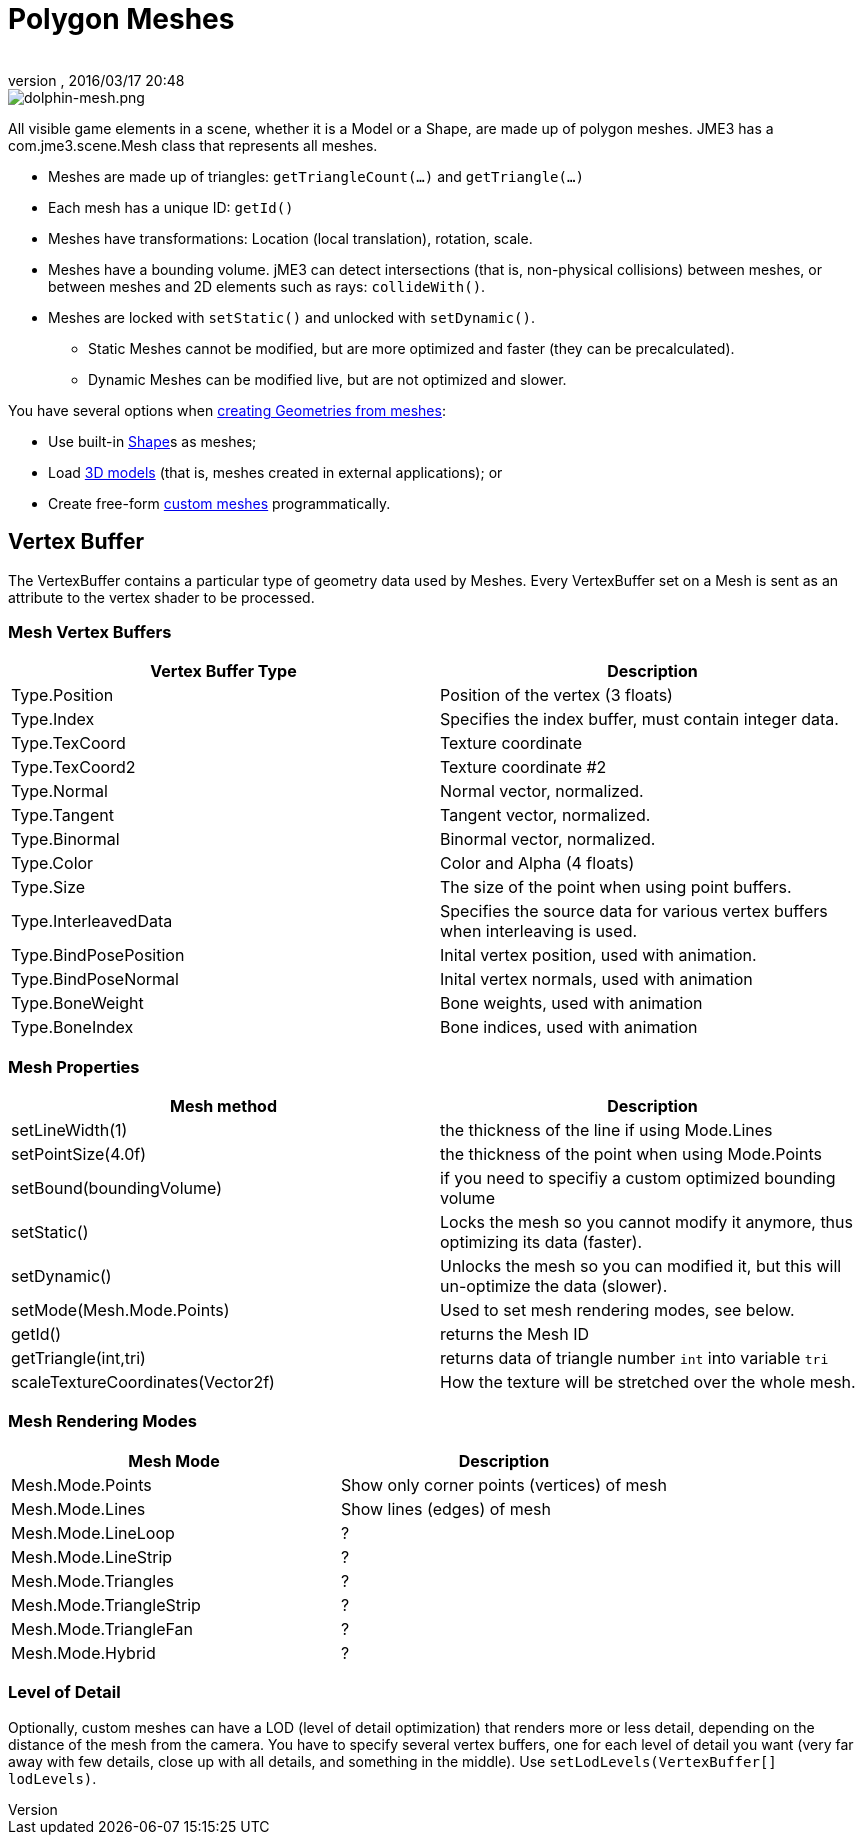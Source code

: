 = Polygon Meshes
:author: 
:revnumber: 
:revdate: 2016/03/17 20:48
:keywords: spatial, node, mesh, geometry, scenegraph
:relfileprefix: ../../
:imagesdir: ../..
ifdef::env-github,env-browser[:outfilesuffix: .adoc]



image::jme3/dolphin-mesh.png[dolphin-mesh.png,with="",height="",align="right"]


All visible game elements in a scene, whether it is a Model or a Shape, are made up of polygon meshes. JME3 has a com.jme3.scene.Mesh class that represents all meshes.

*  Meshes are made up of triangles: `getTriangleCount(…)` and `getTriangle(…)`
*  Each mesh has a unique ID: `getId()`
*  Meshes have transformations: Location (local translation), rotation, scale.
*  Meshes have a bounding volume. jME3 can detect intersections (that is, non-physical collisions) between meshes, or between meshes and 2D elements such as rays: `collideWith()`.
*  Meshes are locked with `setStatic()` and unlocked with `setDynamic()`. 
**  Static Meshes cannot be modified, but are more optimized and faster (they can be precalculated). 
**  Dynamic Meshes can be modified live, but are not optimized and slower. 


You have several options when <<jme3/advanced/spatial#,creating Geometries from meshes>>:

*  Use built-in <<jme3/advanced/shape#,Shape>>s as meshes; 
*  Load <<jme3/advanced/3d_models#,3D models>> (that is, meshes created in external applications); or 
*  Create free-form <<jme3/advanced/custom_meshes#,custom meshes>> programmatically. 


== Vertex Buffer

The VertexBuffer contains a particular type of geometry data used by Meshes. Every VertexBuffer set on a Mesh is sent as an attribute to the vertex shader to be processed.


=== Mesh Vertex Buffers
[cols="2", options="header"]
|===

a|Vertex Buffer Type
a|Description

a|Type.Position 
a|Position of the vertex (3 floats)

a|Type.Index 
a| Specifies the index buffer, must contain integer data.

a|Type.TexCoord 
a| Texture coordinate

a|Type.TexCoord2 
a| Texture coordinate #2

a|Type.Normal 
a| Normal vector, normalized.

a|Type.Tangent 
a| Tangent vector, normalized.

a|Type.Binormal 
a| Binormal vector, normalized.

a|Type.Color 
a| Color and Alpha (4 floats)

a|Type.Size 
a|The size of the point when using point buffers.

a|Type.InterleavedData 
a| Specifies the source data for various vertex buffers when interleaving is used.

a|Type.BindPosePosition 
a| Inital vertex position, used with animation.

a|Type.BindPoseNormal 
a| Inital vertex normals, used with animation

a|Type.BoneWeight 
a| Bone weights, used with animation

a|Type.BoneIndex 
a| Bone indices, used with animation

|===


=== Mesh Properties
[cols="2", options="header"]
|===

a|Mesh method
a|Description

a|setLineWidth(1)
a|the thickness of the line if using Mode.Lines

a|setPointSize(4.0f)
a|the thickness of the point when using Mode.Points

a|setBound(boundingVolume)
a|if you need to specifiy a custom optimized bounding volume

a|setStatic()
a|Locks the mesh so you cannot modify it anymore, thus optimizing its data (faster).

a|setDynamic()
a|Unlocks the mesh so you can modified it, but this will un-optimize the data (slower).

a|setMode(Mesh.Mode.Points)
a|Used to set mesh rendering modes, see below.

a|getId()
a|returns the Mesh ID

a|getTriangle(int,tri)
a|returns data of triangle number `int` into variable `tri`

a|scaleTextureCoordinates(Vector2f)
a|How the texture will be stretched over the whole mesh.

|===


=== Mesh Rendering Modes
[cols="2", options="header"]
|===

a|Mesh Mode
a|Description

a|Mesh.Mode.Points
a|Show only corner points (vertices) of mesh

a|Mesh.Mode.Lines
a|Show lines (edges) of mesh

a|Mesh.Mode.LineLoop
a|?

a|Mesh.Mode.LineStrip
a|?

a|Mesh.Mode.Triangles
a|?

a|Mesh.Mode.TriangleStrip
a|?

a|Mesh.Mode.TriangleFan
a|?

a|Mesh.Mode.Hybrid
a|?

|===


=== Level of Detail

Optionally, custom meshes can have a LOD (level of detail optimization) that renders more or less detail, depending on the distance of the mesh from the camera. You have to specify several vertex buffers, one for each level of detail you want (very far away with few details, close up with all details, and something in the middle). Use `setLodLevels(VertexBuffer[] lodLevels)`. 
